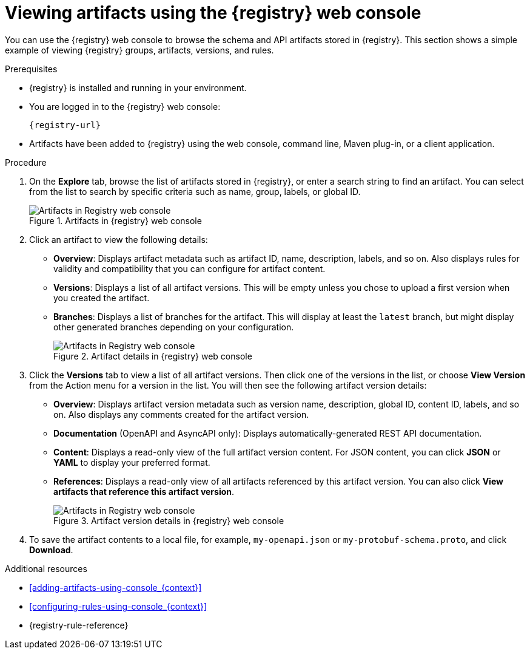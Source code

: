 // Metadata created by nebel
// ParentAssemblies: assemblies/getting-started/as_managing-registry-artifacts.adoc

[id="browsing-artifacts-using-console_{context}"]
= Viewing artifacts using the {registry} web console

[role="_abstract"]
You can use the {registry} web console to browse the schema and API artifacts stored in {registry}. This section shows a simple example of viewing {registry} groups, artifacts, versions, and rules.

.Prerequisites

* {registry} is installed and running in your environment.
* You are logged in to the {registry} web console:
+ 
`{registry-url}`
* Artifacts have been added to {registry} using the web console, command line, Maven plug-in, or a client application.

.Procedure

. On the *Explore* tab, browse the list of artifacts stored in {registry}, or enter a search string to find an artifact. You can select from the list to search by specific criteria such as name, group, labels, or global ID.
+
.Artifacts in {registry} web console
image::images/getting-started/registry-web-console.png[Artifacts in Registry web console]
+
. Click an artifact to view the following details:

** *Overview*: Displays artifact metadata such as artifact ID, name, description, labels, and so on. Also displays rules for validity and compatibility that you can configure for artifact content.
** *Versions*: Displays a list of all artifact versions.  This will be empty unless you chose to upload a first version when you created the artifact.
** *Branches*: Displays a list of branches for the artifact. This will display at least the `latest` branch, but might display other generated branches depending on your configuration.
+
.Artifact details in {registry} web console
image::images/getting-started/registry-web-console-artifact.png[Artifacts in Registry web console]
+
. Click the *Versions* tab to view a list of all artifact versions.  Then click one of the versions in the list, or choose *View Version* from the Action menu for a version in the list.  You will then see the following artifact version details:

** *Overview*: Displays artifact version metadata such as version name, description, global ID, content ID, labels, and so on. Also displays any comments created for the artifact version.
** *Documentation* (OpenAPI and AsyncAPI only): Displays automatically-generated REST API documentation.
** *Content*: Displays a read-only view of the full artifact version content. For JSON content, you can click *JSON* or *YAML* to display your preferred format.
** *References*: Displays a read-only view of all artifacts referenced by this artifact version. You can also click *View artifacts that reference this artifact version*.
+
.Artifact version details in {registry} web console
image::images/getting-started/registry-web-console-artifact-version.png[Artifacts in Registry web console]

. To save the artifact contents to a local file, for example, `my-openapi.json` or `my-protobuf-schema.proto`, and click *Download*.

[role="_additional-resources"]
.Additional resources
* xref:adding-artifacts-using-console_{context}[]
* xref:configuring-rules-using-console_{context}[]
* {registry-rule-reference}
